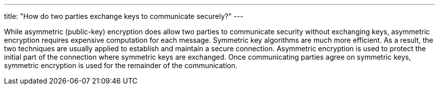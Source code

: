 ---
title: "How do two parties exchange keys to communicate securely?"
---

While asymmetric (public-key) encryption does allow two parties to communicate
security without exchanging keys, asymmetric encryption requires expensive
computation for each message.
//
Symmetric key algorithms are much more efficient.
//
As a result, the two techniques are usually applied to establish and maintain
a secure connection.
//
Asymmetric encryption is used to protect the initial part of the connection
where symmetric keys are exchanged.
//
Once communicating parties agree on symmetric keys, symmetric encryption is
used for the remainder of the communication.
